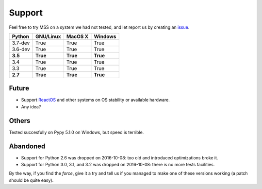 =======
Support
=======

Feel free to try MSS on a system we had not tested, and let report us by creating an `issue <htps://github.com/BoboTiG/python-mss/issues>`_.

+----------+-----------+-------------+-----------+
|  Python  | GNU/Linux |   MacOS X   |  Windows  |
+==========+===========+=============+===========+
| 3.7-dev  | True      | True        | True      |
+----------+-----------+-------------+-----------+
| 3.6-dev  | True      | True        | True      |
+----------+-----------+-------------+-----------+
| **3.5**  | **True**  | **True**    | **True**  |
+----------+-----------+-------------+-----------+
| 3.4      | True      | True        | True      |
+----------+-----------+-------------+-----------+
| 3.3      | True      | True        | True      |
+----------+-----------+-------------+-----------+
| **2.7**  | **True**  | **True**    |**True**   |
+----------+-----------+-------------+-----------+


Future
======

- Support `ReactOS <https://www.reactos.org>`_ and other systems on OS stability or available hardware.
- Any idea?


Others
======

Tested succesfully on Pypy 5.1.0 on Windows, but speed is terrible.


Abandoned
=========

- Support for Python 2.6 was dropped on 2016-10-08: too old and introduced optimizations broke it.
- Support for Python 3.0, 3.1, and 3.2 was dropped on 2016-10-08: there is no more tests facilities.

By the way, if you find the *force*, give it a try and tell us if you managed to make one of these versions working (a patch should be quite easy).
